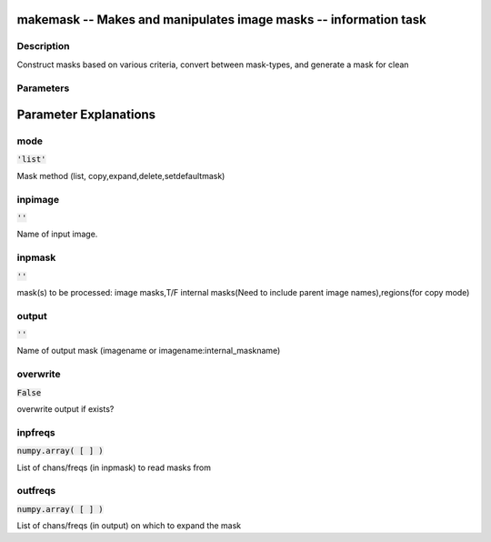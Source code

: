 makemask -- Makes and manipulates image masks -- information task
=======================================

Description
---------------------------------------
Construct masks based on various criteria, convert between mask-types, and generate a mask for clean


Parameters
---------------------------------------
.. list-table:: Title
   :widths: 25 25 50 
   :header-rows: 1
   * - Parameter
     - Default
     - Description
   * - mode
     - :code:`'list'`
     - Mask method (list, copy,expand,delete,setdefaultmask)
   * - inpimage
     - :code:`''`
     - Name of input image.
   * - inpmask
     - :code:`''`
     - mask(s) to be processed: image masks,T/F internal masks(Need to include parent image names),regions(for copy mode)
   * - output
     - :code:`''`
     - Name of output mask (imagename or imagename:internal_maskname)
   * - overwrite
     - :code:`False`
     - overwrite output if exists?
   * - inpfreqs
     - :code:`numpy.array( [  ] )`
     - List of chans/freqs (in inpmask) to read masks from
   * - outfreqs
     - :code:`numpy.array( [  ] )`
     - List of chans/freqs (in output) on which to expand the mask


Parameter Explanations
=======================================



mode
---------------------------------------

:code:`'list'`

Mask method (list, copy,expand,delete,setdefaultmask)


inpimage
---------------------------------------

:code:`''`

Name of input image.


inpmask
---------------------------------------

:code:`''`

mask(s) to be processed: image masks,T/F internal masks(Need to include parent image names),regions(for copy mode)


output
---------------------------------------

:code:`''`

Name of output mask (imagename or imagename:internal_maskname)


overwrite
---------------------------------------

:code:`False`

overwrite output if exists?


inpfreqs
---------------------------------------

:code:`numpy.array( [  ] )`

List of chans/freqs (in inpmask) to read masks from 


outfreqs
---------------------------------------

:code:`numpy.array( [  ] )`

List of chans/freqs (in output) on which to expand the mask




